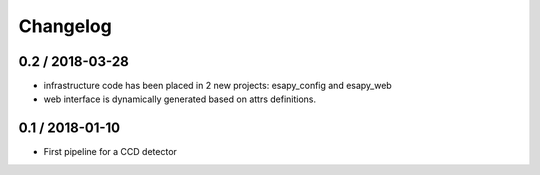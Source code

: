 Changelog
=========

0.2 / 2018-03-28
----------------

* infrastructure code has been placed in 2 new projects: esapy_config and esapy_web
* web interface is dynamically generated based on attrs definitions.


0.1 / 2018-01-10
----------------

* First pipeline for a CCD detector